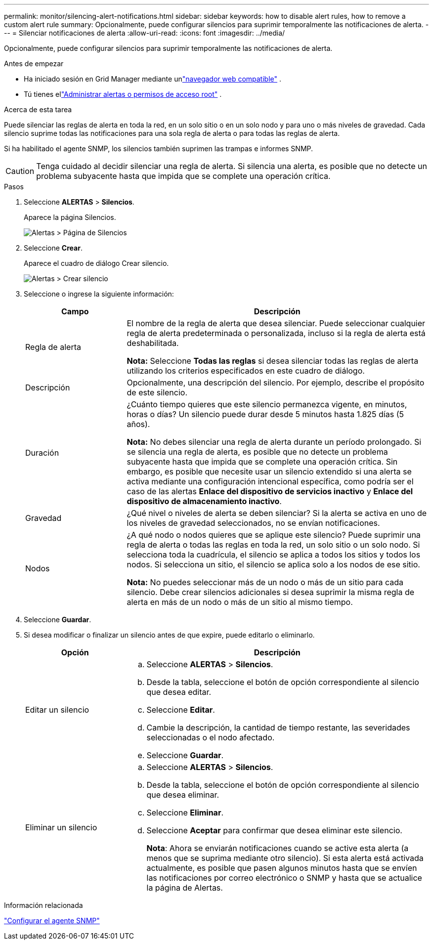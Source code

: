 ---
permalink: monitor/silencing-alert-notifications.html 
sidebar: sidebar 
keywords: how to disable alert rules, how to remove a custom alert rule 
summary: Opcionalmente, puede configurar silencios para suprimir temporalmente las notificaciones de alerta. 
---
= Silenciar notificaciones de alerta
:allow-uri-read: 
:icons: font
:imagesdir: ../media/


[role="lead"]
Opcionalmente, puede configurar silencios para suprimir temporalmente las notificaciones de alerta.

.Antes de empezar
* Ha iniciado sesión en Grid Manager mediante unlink:../admin/web-browser-requirements.html["navegador web compatible"] .
* Tú tienes ellink:../admin/admin-group-permissions.html["Administrar alertas o permisos de acceso root"] .


.Acerca de esta tarea
Puede silenciar las reglas de alerta en toda la red, en un solo sitio o en un solo nodo y para uno o más niveles de gravedad.  Cada silencio suprime todas las notificaciones para una sola regla de alerta o para todas las reglas de alerta.

Si ha habilitado el agente SNMP, los silencios también suprimen las trampas e informes SNMP.


CAUTION: Tenga cuidado al decidir silenciar una regla de alerta.  Si silencia una alerta, es posible que no detecte un problema subyacente hasta que impida que se complete una operación crítica.

.Pasos
. Seleccione *ALERTAS* > *Silencios*.
+
Aparece la página Silencios.

+
image::../media/alerts_silences_page.png[Alertas > Página de Silencios]

. Seleccione *Crear*.
+
Aparece el cuadro de diálogo Crear silencio.

+
image::../media/alerts_create_silence.png[Alertas > Crear silencio]

. Seleccione o ingrese la siguiente información:
+
[cols="1a,3a"]
|===
| Campo | Descripción 


 a| 
Regla de alerta
 a| 
El nombre de la regla de alerta que desea silenciar.  Puede seleccionar cualquier regla de alerta predeterminada o personalizada, incluso si la regla de alerta está deshabilitada.

*Nota:* Seleccione *Todas las reglas* si desea silenciar todas las reglas de alerta utilizando los criterios especificados en este cuadro de diálogo.



 a| 
Descripción
 a| 
Opcionalmente, una descripción del silencio.  Por ejemplo, describe el propósito de este silencio.



 a| 
Duración
 a| 
¿Cuánto tiempo quieres que este silencio permanezca vigente, en minutos, horas o días?  Un silencio puede durar desde 5 minutos hasta 1.825 días (5 años).

*Nota:* No debes silenciar una regla de alerta durante un período prolongado.  Si se silencia una regla de alerta, es posible que no detecte un problema subyacente hasta que impida que se complete una operación crítica.  Sin embargo, es posible que necesite usar un silencio extendido si una alerta se activa mediante una configuración intencional específica, como podría ser el caso de las alertas *Enlace del dispositivo de servicios inactivo* y *Enlace del dispositivo de almacenamiento inactivo*.



 a| 
Gravedad
 a| 
¿Qué nivel o niveles de alerta se deben silenciar?  Si la alerta se activa en uno de los niveles de gravedad seleccionados, no se envían notificaciones.



 a| 
Nodos
 a| 
¿A qué nodo o nodos quieres que se aplique este silencio?  Puede suprimir una regla de alerta o todas las reglas en toda la red, un solo sitio o un solo nodo.  Si selecciona toda la cuadrícula, el silencio se aplica a todos los sitios y todos los nodos.  Si selecciona un sitio, el silencio se aplica solo a los nodos de ese sitio.

*Nota:* No puedes seleccionar más de un nodo o más de un sitio para cada silencio.  Debe crear silencios adicionales si desea suprimir la misma regla de alerta en más de un nodo o más de un sitio al mismo tiempo.

|===
. Seleccione *Guardar*.
. Si desea modificar o finalizar un silencio antes de que expire, puede editarlo o eliminarlo.
+
[cols="1a,3a"]
|===
| Opción | Descripción 


 a| 
Editar un silencio
 a| 
.. Seleccione *ALERTAS* > *Silencios*.
.. Desde la tabla, seleccione el botón de opción correspondiente al silencio que desea editar.
.. Seleccione *Editar*.
.. Cambie la descripción, la cantidad de tiempo restante, las severidades seleccionadas o el nodo afectado.
.. Seleccione *Guardar*.




 a| 
Eliminar un silencio
 a| 
.. Seleccione *ALERTAS* > *Silencios*.
.. Desde la tabla, seleccione el botón de opción correspondiente al silencio que desea eliminar.
.. Seleccione *Eliminar*.
.. Seleccione *Aceptar* para confirmar que desea eliminar este silencio.
+
*Nota*: Ahora se enviarán notificaciones cuando se active esta alerta (a menos que se suprima mediante otro silencio).  Si esta alerta está activada actualmente, es posible que pasen algunos minutos hasta que se envíen las notificaciones por correo electrónico o SNMP y hasta que se actualice la página de Alertas.



|===


.Información relacionada
link:configuring-snmp-agent.html["Configurar el agente SNMP"]
